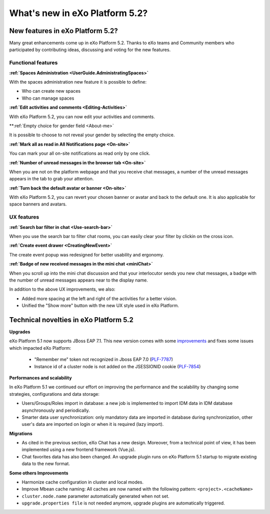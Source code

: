 .. _whatsnew:

#################################
What's new in eXo Platform 5.2?
#################################


.. _FunctionalNovelties:

==================================
New features in eXo Platform 5.2?
==================================

Many great enhancements come up in eXo Platform 5.2. Thanks to eXo teams 
and Community members who participated by contributing ideas, discussing 
and voting for the new features.

Functional features
~~~~~~~~~~~~~~~~~~~~

**:ref:`Spaces Administration <UserGuide.AdministratingSpaces>`**

With the spaces administration new feature it is possible to define:

- Who can create new spaces

- Who can manage spaces


|image0|

**:ref:`Edit activities and comments <Editing-Activities>`**

With eXo Platform 5.2, you can now edit your activities and comments.

|image1|

**:ref:`Empty choice for gender field <About-me>`

It is possible to choose to not reveal your gender by selecting the empty choice.

**:ref:`Mark all as read in All Notifications page <On-site>`**

You can mark your all on-site notifications as read only by one click.

|image2|

**:ref:`Number of unread messages in the browser tab <On-site>`**

When you are not on the platform webpage and that you receive chat messages,
a number of the unread messages appears in the tab to grab your attention.

|image3|

**:ref:`Turn back the default avatar or banner <On-site>`**

With eXo Platform 5.2, you can revert your chosen banner or avatar and back to the default one.
It is also applicable for space banners and avatars.

|image4|

UX features
~~~~~~~~~~~~

**:ref:`Search bar filter in chat <Use-search-bar>`**

When you use the search bar to filter chat rooms, you can easily clear your filter
by clickin on the cross icon.

|image5|

**:ref:`Create event drawer <CreatingNewEvent>`**

The create event popup was redesigned for better usability and ergonomy.

|image6|
 
**:ref:`Badge of new received messages in the mini chat <miniChat>`**

When you scroll up into the mini chat discussion and that your interlocutor 
sends you new chat messages, a badge with the number of unread messages appears 
near to the display name.

|image7|

In addition to the above UX improvements, we also:

-  Added more spacing at  the left and right of the activities for a better vision.

-  Unified the "Show more" button with the new UX style used in eXo Platform.

.. _TechnicalNovelties:

========================================
Technical novelties in eXo Platform 5.2
========================================

**Upgrades**

eXo Platform 5.1 now supports JBoss EAP 7.1. This new version comes with 
some `improvements <https://www.redhat.com/en/blog/red-hat-releases-jboss-eap-71>`__ 
and fixes some issues which impacted eXo Platform:

  -  "Remember me" token not recognized in Jboss EAP 7.0 (`PLF-7787 <https://jira.exoplatform.org/browse/PLF-7787>`__)
  
  -  Instance id of a cluster node is not added on the JSESSIONID cookie (`PLF-7854 <https://jira.exoplatform.org/browse/PLF-7854>`__)

**Performances and scalability**

In eXo Platform 5.1 we continued our effort on improving the performance 
and the scalability by changing some strategies, configurations and data 
storage:

-  Users/Groups/Roles import in database: a new job is implemented to 
   import IDM data  in IDM database asynchronously and periodically.
  
-  Smarter data user synchronization: only mandatory data are imported 
   in database during synchronization, other user's data are imported on 
   login or when it is required (lazy import).
  
**Migrations**

-  As cited in the previous section, eXo Chat has a new design. 
   Moreover, from a technical point of view, it has been implemented 
   using a new frontend framework (Vue.js).

-  Chat favorites data has also been changed. An upgrade plugin runs on 
   eXo Platform 5.1 startup to migrate existing data to the new format.

**Some others Improvements**

-  Harmonize cache configuration in cluster and local modes.

-  Improve Mbean cache naming: All caches are now named with the 
   following pattern: ``<project>.<cacheName>``

-  ``cluster.node.name`` parameter automatically generated when not set.

-  ``upgrade.properties file`` is not needed anymore, upgrade plugins 
   are automatically triggered.



.. |image0| image:: images/platform/SpacesAdministration.png
.. |image1| image:: images/platform/delete_edit.png
.. |image2| image:: images/social/MArkAllRead.png
.. |image3| image:: images/social/Notifications_Web_tab.png
.. |image4| image:: images/social/update_reset_banner.png
.. |image5| image:: images/chat/filter_3.png
.. |image6| image:: images/calendar/Add_event_drawer.png
.. |image7| image:: images/chat/unread_chat_msg.png

